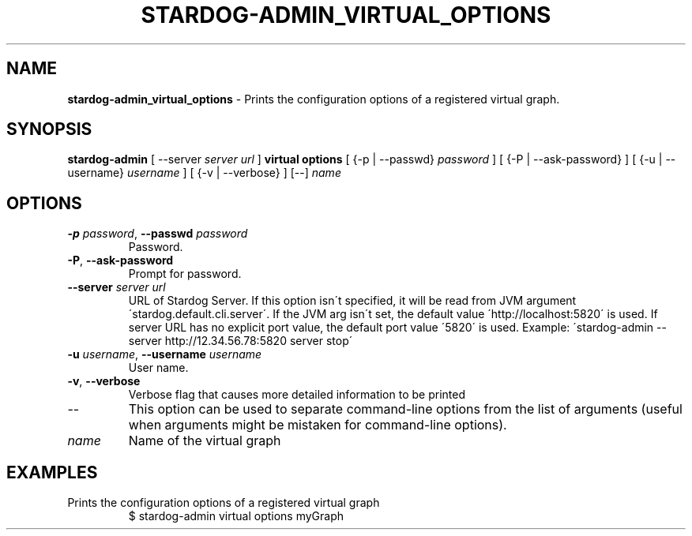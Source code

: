 .\" generated with Ronn/v0.7.3
.\" http://github.com/rtomayko/ronn/tree/0.7.3
.
.TH "STARDOG\-ADMIN_VIRTUAL_OPTIONS" "8" "October 2017" "Stardog Union" "stardog-admin"
.
.SH "NAME"
\fBstardog\-admin_virtual_options\fR \- Prints the configuration options of a registered virtual graph\.
.
.SH "SYNOPSIS"
\fBstardog\-admin\fR [ \-\-server \fIserver url\fR ] \fBvirtual\fR \fBoptions\fR [ {\-p | \-\-passwd} \fIpassword\fR ] [ {\-P | \-\-ask\-password} ] [ {\-u | \-\-username} \fIusername\fR ] [ {\-v | \-\-verbose} ] [\-\-] \fIname\fR
.
.SH "OPTIONS"
.
.TP
\fB\-p\fR \fIpassword\fR, \fB\-\-passwd\fR \fIpassword\fR
Password\.
.
.TP
\fB\-P\fR, \fB\-\-ask\-password\fR
Prompt for password\.
.
.TP
\fB\-\-server\fR \fIserver url\fR
URL of Stardog Server\. If this option isn\'t specified, it will be read from JVM argument \'stardog\.default\.cli\.server\'\. If the JVM arg isn\'t set, the default value \'http://localhost:5820\' is used\. If server URL has no explicit port value, the default port value \'5820\' is used\. Example: \'stardog\-admin \-\-server http://12\.34\.56\.78:5820 server stop\'
.
.TP
\fB\-u\fR \fIusername\fR, \fB\-\-username\fR \fIusername\fR
User name\.
.
.TP
\fB\-v\fR, \fB\-\-verbose\fR
Verbose flag that causes more detailed information to be printed
.
.TP
\-\-
This option can be used to separate command\-line options from the list of arguments (useful when arguments might be mistaken for command\-line options)\.
.
.TP
\fIname\fR
Name of the virtual graph
.
.SH "EXAMPLES"
.
.TP
Prints the configuration options of a registered virtual graph
$ stardog\-admin virtual options myGraph

